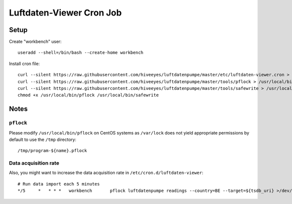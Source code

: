 #########################
Luftdaten-Viewer Cron Job
#########################


*****
Setup
*****
Create "workbench" user::

    useradd --shell=/bin/bash --create-home workbench

Install cron file::

    curl --silent https://raw.githubusercontent.com/hiveeyes/luftdatenpumpe/master/etc/luftdaten-viewer.cron > /etc/cron.d/luftdaten-viewer
    curl --silent https://raw.githubusercontent.com/hiveeyes/luftdatenpumpe/master/tools/pflock > /usr/local/bin/pflock
    curl --silent https://raw.githubusercontent.com/hiveeyes/luftdatenpumpe/master/tools/safewrite > /usr/local/bin/safewrite
    chmod +x /usr/local/bin/pflock /usr/local/bin/safewrite


*****
Notes
*****

``pflock``
==========
Please modify ``/usr/local/bin/pflock`` on CentOS systems as ``/var/lock`` does
not yield appropriate permissions by default to use the ``/tmp`` directory::

    /tmp/program-${name}.pflock

Data acquisition rate
=====================
Also, you might want to increase the data acquisition rate in ``/etc/cron.d/luftdaten-viewer``::

    # Run data import each 5 minutes
    */5     *	* * *   workbench	pflock luftdatenpumpe readings --country=BE --target=${tsdb_uri} >/dev/null 2>&1
